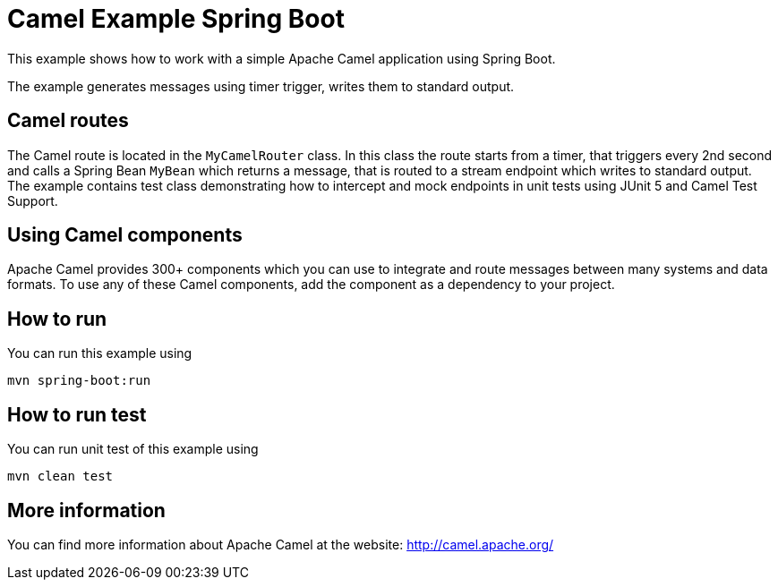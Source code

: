 = Camel Example Spring Boot

This example shows how to work with a simple Apache Camel application using Spring Boot.

The example generates messages using timer trigger, writes them to standard output.

== Camel routes

The Camel route is located in the `MyCamelRouter` class. In this class the route
starts from a timer, that triggers every 2nd second and calls a Spring Bean `MyBean`
which returns a message, that is routed to a stream endpoint which writes to standard output.
The example contains test class demonstrating how to intercept and mock endpoints in unit tests using JUnit 5 and Camel Test Support.

== Using Camel components

Apache Camel provides 300+ components which you can use to integrate and route messages between many systems
and data formats. To use any of these Camel components, add the component as a dependency to your project.

== How to run

You can run this example using

    mvn spring-boot:run

== How to run test

You can run unit test of this example using

    mvn clean test

== More information

You can find more information about Apache Camel at the website: http://camel.apache.org/



